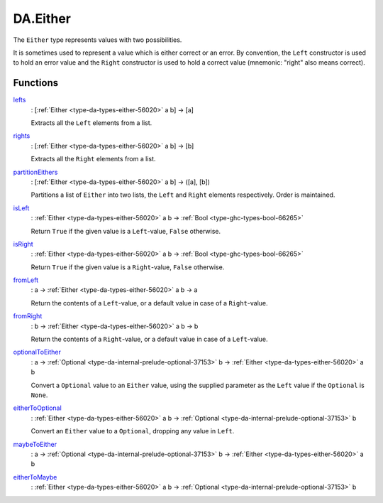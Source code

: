 .. Copyright (c) 2022 Digital Asset (Switzerland) GmbH and/or its affiliates. All rights reserved.
.. SPDX-License-Identifier: Apache-2.0

.. _module-da-either-91022:

DA.Either
=========

The ``Either`` type represents values with two possibilities\.

It is sometimes used to represent a value which is either correct
or an error\. By convention, the ``Left`` constructor is used to hold
an error value and the ``Right`` constructor is used to hold a correct
value (mnemonic\: \"right\" also means correct)\.

Functions
---------

.. _function-da-either-lefts-59601:

`lefts <function-da-either-lefts-59601_>`_
  \: \[:ref:`Either <type-da-types-either-56020>` a b\] \-\> \[a\]

  Extracts all the ``Left`` elements from a list\.

.. _function-da-either-rights-20455:

`rights <function-da-either-rights-20455_>`_
  \: \[:ref:`Either <type-da-types-either-56020>` a b\] \-\> \[b\]

  Extracts all the ``Right`` elements from a list\.

.. _function-da-either-partitioneithers-19904:

`partitionEithers <function-da-either-partitioneithers-19904_>`_
  \: \[:ref:`Either <type-da-types-either-56020>` a b\] \-\> (\[a\], \[b\])

  Partitions a list of ``Either`` into two lists, the ``Left`` and
  ``Right`` elements respectively\. Order is maintained\.

.. _function-da-either-isleft-96021:

`isLeft <function-da-either-isleft-96021_>`_
  \: :ref:`Either <type-da-types-either-56020>` a b \-\> :ref:`Bool <type-ghc-types-bool-66265>`

  Return ``True`` if the given value is a ``Left``\-value, ``False``
  otherwise\.

.. _function-da-either-isright-36975:

`isRight <function-da-either-isright-36975_>`_
  \: :ref:`Either <type-da-types-either-56020>` a b \-\> :ref:`Bool <type-ghc-types-bool-66265>`

  Return ``True`` if the given value is a ``Right``\-value, ``False``
  otherwise\.

.. _function-da-either-fromleft-63875:

`fromLeft <function-da-either-fromleft-63875_>`_
  \: a \-\> :ref:`Either <type-da-types-either-56020>` a b \-\> a

  Return the contents of a ``Left``\-value, or a default value
  in case of a ``Right``\-value\.

.. _function-da-either-fromright-27657:

`fromRight <function-da-either-fromright-27657_>`_
  \: b \-\> :ref:`Either <type-da-types-either-56020>` a b \-\> b

  Return the contents of a ``Right``\-value, or a default value
  in case of a ``Left``\-value\.

.. _function-da-either-optionaltoeither-21876:

`optionalToEither <function-da-either-optionaltoeither-21876_>`_
  \: a \-\> :ref:`Optional <type-da-internal-prelude-optional-37153>` b \-\> :ref:`Either <type-da-types-either-56020>` a b

  Convert a ``Optional`` value to an ``Either`` value, using the supplied
  parameter as the ``Left`` value if the ``Optional`` is ``None``\.

.. _function-da-either-eithertooptional-89140:

`eitherToOptional <function-da-either-eithertooptional-89140_>`_
  \: :ref:`Either <type-da-types-either-56020>` a b \-\> :ref:`Optional <type-da-internal-prelude-optional-37153>` b

  Convert an ``Either`` value to a ``Optional``, dropping any value in
  ``Left``\.

.. _function-da-either-maybetoeither-6635:

`maybeToEither <function-da-either-maybetoeither-6635_>`_
  \: a \-\> :ref:`Optional <type-da-internal-prelude-optional-37153>` b \-\> :ref:`Either <type-da-types-either-56020>` a b

.. _function-da-either-eithertomaybe-94811:

`eitherToMaybe <function-da-either-eithertomaybe-94811_>`_
  \: :ref:`Either <type-da-types-either-56020>` a b \-\> :ref:`Optional <type-da-internal-prelude-optional-37153>` b
